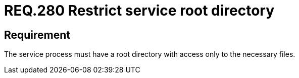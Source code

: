 :slug: rules/280/
:category: system
:description: This document contains the details of the security requirements related to the definition and management of resources and processes in the organization. This requirement establishes the importance of restricting the access in the root directory only to the necessary files.
:keywords: Process, Configuration, SO, Directory, Root, Files
:rules: yes

= REQ.280 Restrict service root directory

== Requirement

The service process must have a root directory
with access only to the necessary files.
